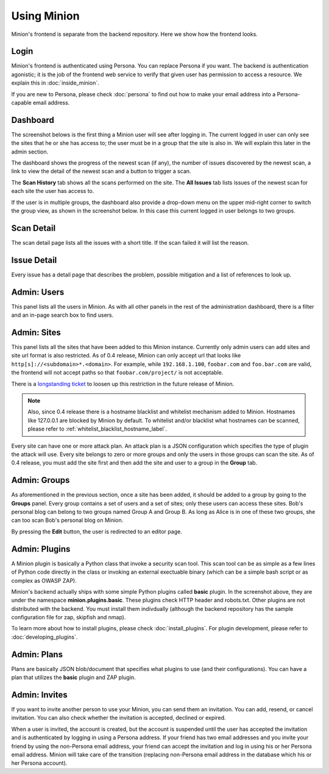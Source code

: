 Using Minion
############

Minion's frontend is separate from the backend repository. Here we show how the frontend looks.

Login
=====

Minion's frontend is authenticated using Persona. You can replace Persona if you want. The backend is authentication
agonistic; it is the job of the frontend web service to verify that given user has permission to access a resource.
We explain this in :doc:`inside_minion`. 

.. image:: images/login.png

If you are new to Persona, please check :doc:`persona` to find out how to make your email address into a Persona-capable
email address.

Dashboard
=========

The screenshot belows is the first thing a Minion user will see after logging in. The current logged in user
can only see the sites that he or she has access to; the user must be in a group that the site is also in. We
will explain this later in the admin section.

.. image:: images/dashboard.png

The dashboard shows the progress of the newest scan (if any), the number of issues discovered by the newest scan, a link
to view the detail of the newest scan and a button to trigger a scan.

The **Scan History** tab shows all the scans performed on the site. The **All Issues** tab lists issues of the newest scan for
each site the user has access to.

If the user is in multiple groups, the dashboard also provide a drop-down menu on the upper mid-right corner to switch
the group view, as shown in the screenshot below. In this case this current logged in user belongs to two groups.

.. image:: images/dashboard-groups.png


Scan Detail
===========

The scan detail page lists all the issues with a short title. If the scan failed it will list the reason.

.. figure:: images/scan-detail.png


Issue Detail
============

Every issue has a detail page that describes the problem, possible mitigation and a list of references to look up.

.. image:: images/scan-issue.png
 


Admin: Users
============

This panel lists all the users in Minion. As with all other panels in the rest of the administration dashboard,
there is a filter and an in-page search box to find users.

.. image:: images/admin-users.png

Admin: Sites
============

This panel lists all the sites that have been added to this Minion instance. Currently only admin users can
add sites and site url format is also restricted. As of 0.4 release, Minion can only accept url that looks like
``http[s]://<subdomain>*.<domain>``. For example, while ``192.168.1.100``, ``foobar.com`` and ``foo.bar.com``
are valid, the frontend will not accept paths so that ``foobar.com/project/`` is not acceptable.

There is a `longstanding ticket <https://github.com/mozilla/minion-frontend/issues/100>`_ to loosen up this restriction in the future release of Minion.

.. note:: 
    
    Also, since 0.4 release there is a hostname blacklist and whitelist mechanism added to Minion. Hostnames like 127.0.0.1 are blocked by Minion by default. To whitelist and/or blacklist what hostnames can be scanned, please refer to :ref:`whitelist_blacklist_hostname_label`.
 
.. image:: images/admin-sites.png

Every site can have one or more attack plan. An attack plan is a JSON configuration which specifies the type of
plugin the attack will use. Every site belongs to zero or more groups and only the users in those groups can
scan the site. As of 0.4 release, you must add the site first and then add the site and user to a group in the **Group**
tab.

Admin: Groups
=============

As aforementioned in the previous section, once a site has been added, it should be added to a group by going to
the **Groups** panel. Every group contains a set of users and a set of sites; only these users can access these sites.
Bob's personal blog can belong to two groups named Group A and Group B. As long as Alice is in one of these two groups, 
she can too scan Bob's personal blog on Minion.

.. image:: images/admin-groups.png

By pressing the **Edit** button, the user is redirected to an editor page.

.. image:: images/admin-groups-editor.png


Admin: Plugins
==============

A Minion plugin is basically a Python class that invoke a security scan tool. This scan tool can be as simple as
a few lines of Python code directly in the class or invoking an external exectuable binary (which can be a simple bash
script or as complex as OWASP ZAP).

.. image:: images/admin-plugins.png

Minion's backend actually ships with some simple Python plugins called **basic** plugin. In the screenshot above,
they are under the namespace **minion.plugins.basic**. These plugins check HTTP header and robots.txt. Other plugins are
not distributed with the backend. You must install them indivdually (although the backend repository has the sample
configuration file for zap, skipfish and nmap).

To learn more about how to install plugins, please check :doc:`install_plugins`. For plugin development,
please refer to :doc:`developing_plugins`.


Admin: Plans
============

Plans are basically JSON blob/document that specifies what plugins to use (and their configurations). You can
have a plan that utilizes the **basic** plugin and ZAP plugin. 


.. image:: images/admin-plans.png


Admin: Invites
==============

If you want to invite another person to use your Minion, you can send them an invitation. You can add, resend, or cancel
invitation. You can also check whether the invitation is accepted, declined or expired.

When a user is invited, the account is created, but the account is suspended until the user
has accepted the invitation and is authenticated by logging in using a Persona address. If your friend
has two email addresses and you invite your friend by using the non-Persona email address,
your friend can accept the invitation and log in using his or her Persona email address. Minion will take
care of the transition (replacing non-Persona email address in the database which his or her Persona account).



